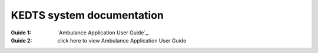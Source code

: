 ======================================================
KEDTS system documentation
======================================================


:Guide 1: 
    `Ambulance Application User Guide`_.

    .. _CNN: ambulanceUserGuide.rst

:Guide 2: click here to view Ambulance Application User Guide

